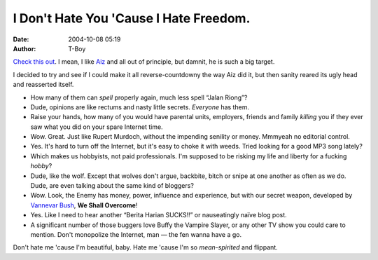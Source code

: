 I Don't Hate You 'Cause I Hate Freedom.
#######################################
:date: 2004-10-08 05:19
:author: T-Boy

`Check this out`_. I mean, I like `Aiz`_ and all out of principle, but
damnit, he is such a big target.

.. raw:: html

   </p>

I decided to try and see if I could make it all reverse-countdowny the
way Aiz did it, but then sanity reared its ugly head and reasserted
itself.

.. raw:: html

   </p>

-  

   .. raw:: html

      </p>

   .. raw:: html

      <p>

       .. raw:: html

          </p>

       Bloggers can spell “Jalan Riong”.

       .. raw:: html

          </p>

       .. raw:: html

          <p>

   .. raw:: html

      </p>

   How many of them can *spell* properly again, much less spell “Jalan
   Riong”?

   .. raw:: html

      </p>

   .. raw:: html

      <p>

-  

   .. raw:: html

      </p>

   .. raw:: html

      <p>

       .. raw:: html

          </p>

       Bloggers have opinions…

       .. raw:: html

          </p>

       .. raw:: html

          <p>

   .. raw:: html

      </p>

   Dude, opinions are like rectums and nasty little secrets. *Everyone*
   has them.

   .. raw:: html

      </p>

   .. raw:: html

      <p>

-  

   .. raw:: html

      </p>

   .. raw:: html

      <p>

       .. raw:: html

          </p>

       …and bloggers don't really care who they upset.

       .. raw:: html

          </p>

       .. raw:: html

          <p>

   .. raw:: html

      </p>

   Raise your hands, how many of you would have parental units,
   employers, friends and family *killing* you if they ever saw what you
   did on your spare Internet time.

   .. raw:: html

      </p>

   .. raw:: html

      <p>

-  

   .. raw:: html

      </p>

   .. raw:: html

      <p>

       .. raw:: html

          </p>

       Bloggers are under no editorial control.

       .. raw:: html

          </p>

       .. raw:: html

          <p>

   .. raw:: html

      </p>

   Wow. Great. Just like Rupert Murdoch, without the impending senility
   or money. Mmmyeah no editorial control.

   .. raw:: html

      </p>

   .. raw:: html

      <p>

-  

   .. raw:: html

      </p>

   .. raw:: html

      <p>

       .. raw:: html

          </p>

       Its a wee bit difficult to “switch off” the Internet.

       .. raw:: html

          </p>

       .. raw:: html

          <p>

   .. raw:: html

      </p>

   Yes. It's hard to turn off the Internet, but it's easy to choke it
   with weeds. Tried looking for a good MP3 song lately?

   .. raw:: html

      </p>

   .. raw:: html

      <p>

-  

   .. raw:: html

      </p>

   .. raw:: html

      <p>

       .. raw:: html

          </p>

       Bloggers are not paid a salary.

       .. raw:: html

          </p>

       .. raw:: html

          <p>

   .. raw:: html

      </p>

   Which makes us hobbyists, not paid professionals. I'm supposed to be
   risking my life and liberty for a fucking *hobby*?

   .. raw:: html

      </p>

   .. raw:: html

      <p>

-  

   .. raw:: html

      </p>

   .. raw:: html

      <p>

       .. raw:: html

          </p>

       Bloggers move in packs — mess with one and you end up messing
       with them all.

       .. raw:: html

          </p>

       .. raw:: html

          <p>

   .. raw:: html

      </p>

   Dude, like the wolf. Except that wolves don't argue, backbite, bitch
   or snipe at one another as often as we do. Dude, are even talking
   about the same kind of bloggers?

   .. raw:: html

      </p>

   .. raw:: html

      <p>

-  

   .. raw:: html

      </p>

   .. raw:: html

      <p>

       .. raw:: html

          </p>

       Bloggers can (and often do) use “hyperlinks”.

       .. raw:: html

          </p>

       .. raw:: html

          <p>

   .. raw:: html

      </p>

   Wow. Look, the Enemy has money, power, influence and experience, but
   with our secret weapon, developed by `Vannevar Bush`_, **We Shall
   Overcome**!

   .. raw:: html

      </p>

   .. raw:: html

      <p>

-  

   .. raw:: html

      </p>

   .. raw:: html

      <p>

       .. raw:: html

          </p>

       Bloggers don't have to wait for tomorrow to report today's news.

       .. raw:: html

          </p>

       .. raw:: html

          <p>

   .. raw:: html

      </p>

   Yes. Like I need to hear another “Berita Harian SUCKS!!” or
   nauseatingly naïve blog post.

   .. raw:: html

      </p>

   .. raw:: html

      <p>

-  

   .. raw:: html

      </p>

   .. raw:: html

      <p>

       .. raw:: html

          </p>

       There are nearly 10,000,000 Internet users in Malaysia and nearly
       1,000,000,000 users worldwide. Now, that's an audience.

       .. raw:: html

          </p>

       .. raw:: html

          <p>

   .. raw:: html

      </p>

   A significant number of those buggers love Buffy the Vampire Slayer,
   or any other TV show you could care to mention. Don't monopolize the
   Internet, man — the fen wanna have a go.

   .. raw:: html

      </p>

   .. raw:: html

      <p>

.. raw:: html

   </p>

Don't hate me 'cause I'm beautiful, baby. Hate me 'cause I'm so
*mean-spirited* and flippant.

.. raw:: html

   </p>

.. _Check this out: http://www.aizuddindanian.com/voi/archives/2004/10/why_malaysian_b.html
.. _Aiz: http://www.aizuddindanian.com/voi/
.. _Vannevar Bush: http://en.wikipedia.org/wiki/Vannevar_Bush
